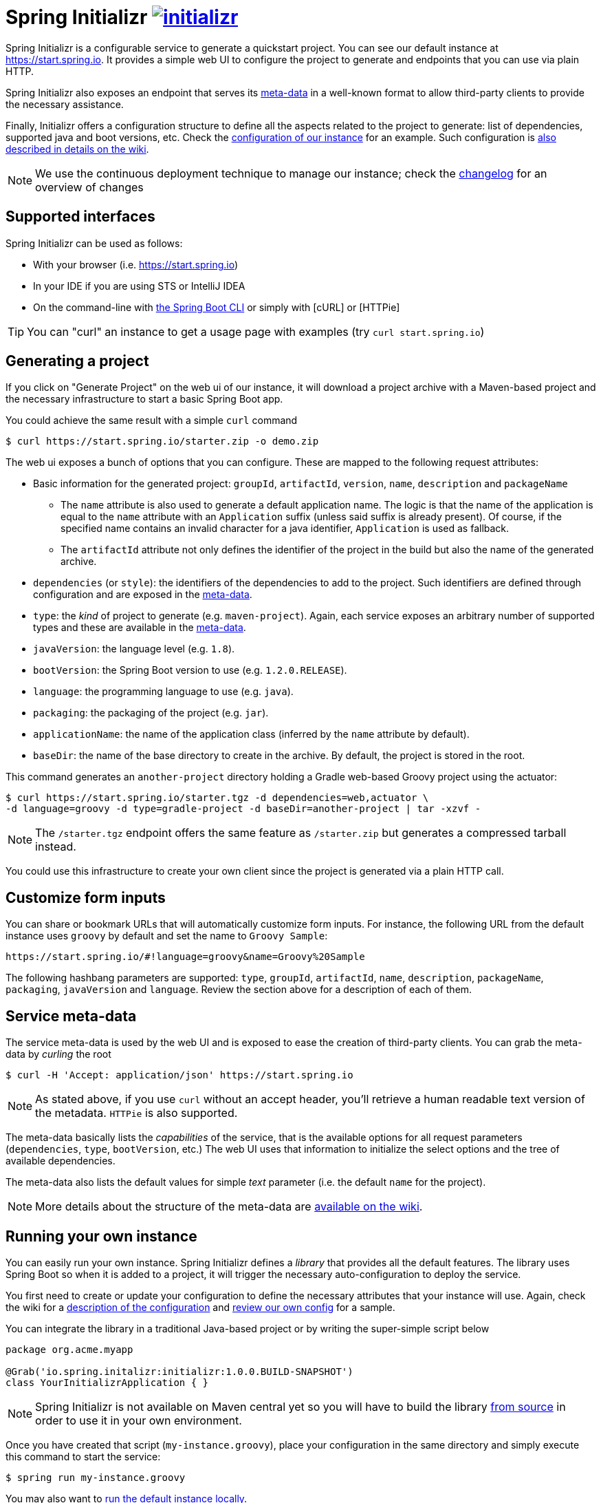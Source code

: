 = Spring Initializr image:https://badges.gitter.im/spring-io/initializr.svg[link="https://gitter.im/spring-io/initializr?utm_source=badge&utm_medium=badge&utm_campaign=pr-badge&utm_content=badge"]

:wiki: https://github.com/spring-io/initializr/wiki
:boot-doc: http://docs.spring.io/spring-boot/docs/current/reference/htmlsingle
:code: https://github.com/spring-io/initializr/blob/master

Spring Initializr is a configurable service to generate a quickstart project. You can see
our default instance at link:https://start.spring.io[]. It provides a simple web UI to
configure the project to generate and endpoints that you can use via plain HTTP.

Spring Initializr also exposes an endpoint that serves its
{wiki}/Metadata-format[meta-data] in a well-known format to allow third-party
clients to provide the necessary assistance.

Finally, Initializr offers a configuration structure to define all the aspects related
to the project to generate: list of dependencies, supported java and boot versions, etc. Check
the {code}/initializr-service/application.yml[configuration of our instance] for an example. Such
configuration is {wiki}/Configuration-format[also described in details on the wiki].

NOTE: We use the continuous deployment technique to manage our instance; check the
link:CHANGELOG.adoc[changelog] for an overview of changes

== Supported interfaces

Spring Initializr can be used as follows:

* With your browser (i.e. link:https://start.spring.io[])
* In your IDE if you are using STS or IntelliJ IDEA
* On the command-line with {boot-doc}/#cli-init[the Spring Boot CLI] or simply with [cURL] or [HTTPie]

[TIP]
====
You can "curl" an instance to get a usage page with examples (try `curl start.spring.io`)
====

== Generating a project

If you click on "Generate Project" on the web ui of our instance, it will download a project
archive with a Maven-based project and the necessary infrastructure to start a basic Spring
Boot app.

You could achieve the same result with a simple `curl` command

[source,bash]
----
$ curl https://start.spring.io/starter.zip -o demo.zip
----

The web ui exposes a bunch of options that you can configure. These are mapped to the following
request attributes:

* Basic information for the generated project: `groupId`, `artifactId`, `version`, `name`,
`description` and `packageName`
** The `name` attribute is also used to generate a default application name. The logic is
that the name of the application is equal to the `name` attribute with an `Application`
suffix (unless said suffix is already present). Of course, if the specified name contains
an invalid character for a java identifier, `Application` is used as fallback.
** The `artifactId` attribute not only defines the identifier of the project in the build but
also the name of the generated archive.
* `dependencies` (or `style`): the identifiers of the dependencies to add to the project. Such
identifiers are defined through configuration and are exposed in the <<meta-data,meta-data>>.
* `type`: the _kind_ of project to generate (e.g. `maven-project`). Again, each service
exposes an arbitrary number of supported types and these are available in the
<<meta-data,meta-data>>.
* `javaVersion`: the language level (e.g. `1.8`).
* `bootVersion`: the Spring Boot version to use (e.g. `1.2.0.RELEASE`).
* `language`: the programming language to use (e.g. `java`).
* `packaging`: the packaging of the project (e.g. `jar`).
* `applicationName`: the name of the application class (inferred by the `name` attribute by
default).
* `baseDir`: the name of the base directory to create in the archive. By default, the project
is stored in the root.

This command generates an `another-project` directory holding a Gradle web-based
Groovy project using the actuator:

[source,bash]
----
$ curl https://start.spring.io/starter.tgz -d dependencies=web,actuator \
-d language=groovy -d type=gradle-project -d baseDir=another-project | tar -xzvf -
----

NOTE: The `/starter.tgz` endpoint offers the same feature as `/starter.zip` but  generates
a compressed tarball instead.

You could use this infrastructure to create your own client since the project is generated
via a plain HTTP call.

[[customize-form]]
== Customize form inputs

You can share or bookmark URLs that will automatically customize form inputs. For instance,
the following URL from the default instance uses `groovy` by default and set the name
to `Groovy Sample`:

[source,bash]
----
https://start.spring.io/#!language=groovy&name=Groovy%20Sample
----

The following hashbang parameters are supported: `type`, `groupId`, `artifactId`, `name`,
`description`, `packageName`, `packaging`, `javaVersion` and `language`. Review the section
above for a description of each of them.

[[meta-data]]
== Service meta-data

The service meta-data is used by the web UI and is exposed to ease the creation of
third-party clients. You can grab the meta-data by _curling_ the root

[source,bash]
----
$ curl -H 'Accept: application/json' https://start.spring.io
----

NOTE: As stated above, if you use `curl` without an accept header, you'll retrieve a human
readable text version of the metadata. `HTTPie` is also supported.

The meta-data basically lists the _capabilities_ of the service, that is the available
options for all request parameters (`dependencies`, `type`, `bootVersion`, etc.) The web
UI uses that information to initialize the select options and the tree of available
dependencies.

The meta-data also lists the default values for simple _text_ parameter (i.e. the default
`name` for the project).

NOTE: More details about the structure of the meta-data are {wiki}/Metadata-format[available
on the wiki].

== Running your own instance

You can easily run your own instance. Spring Initializr defines a _library_ that provides all
the default features. The library uses Spring Boot so when it is added to a project, it will
trigger the necessary auto-configuration to deploy the service.

You first need to create or update your configuration to define the necessary attributes that
your instance will use. Again, check the wiki for a {wiki}/Configuration-format[description
of the configuration] and {code}/initializr-service/application.yml[review our own config] for
a sample.

You can integrate the library in a traditional Java-based project or by writing the super-simple
script below

[source,groovy]
----
package org.acme.myapp

@Grab('io.spring.initalizr:initializr:1.0.0.BUILD-SNAPSHOT')
class YourInitializrApplication { }
----

NOTE: Spring Initializr is not available on Maven central yet so you will have to build
the library <<build,from source>> in order to use it in your own environment.

Once you have created that script (`my-instance.groovy`), place your configuration in the same
directory and simply execute this command to start the service:

[source,bash]
----
$ spring run my-instance.groovy
----

You may also want to <<run-app,run the default instance locally>>.


[[build]]
== Building from Source

You need Java (1.6 or better) and a bash-like shell.

If you are on a Mac and using http://brew.sh/[homebrew], all you need to do to install it is:

[indent=0]
----
    $ brew tap pivotal/tap
    $ brew install springboot
----

It will install `/usr/local/bin/spring`. You can jump right to <<run-app>>.

An alternative way to install the `spring` command line interface can be installed like this:

[indent=0]
----
    $ curl start.spring.io/install.sh | bash
----

After running that command you should see a `spring` directory:

[indent=0]
----
    $ ./spring/bin/spring --help

    usage: spring [--help] [--version]
       <command> [<args>]
    ...
----

You could add that `bin` directory to your `PATH` (the examples below
assume you did that).

If you don't have `curl` or `zip` you can probably get them (for
Windows users we recommend http://cygwin.org[cygwin]), or you can
download the http://start.spring.io/spring.zip[zip file] and unpack
it yourself.

[[building]]
=== Building

The library is located in the `initializr` directory.

[indent=0]
----
    $ cd initializr
    $ mvn clean install
----

If you want to run the smoke tests using Geb, you need to enable the
`smokeTests` profile. Firefox should also be installed on your machine

[indent=0]
----
    $ cd initializr
    $ mvn verify -PsmokeTests
----


[[run-app]]
=== Running the app locally

Once you have <<building, built the library>>, you can easily start the app using the `spring` command
from the `initializr-service` directory:

[indent=0]
----
	$ cd initializr-service
    $ spring run app.groovy
----

## Deploying to Cloud Foundry

If you are on a Mac and using http://brew.sh/[homebrew], install the Cloud Foundry CLI:

[indent=0]
----
    $ brew install cloudfoundry-cli
----

Alternatively, download a suitable binary for your platform from 
https://console.run.pivotal.io/tools[Pivotal Web Services].

An example Cloud Foundry `manifest.yml` file is provided. You should ensure that
the application name and URL (name and host values) are suitable for your environment
before running `cf push`.

You can jar up the app and make it executable in any environment.

[indent=0]
----
    $ spring jar start.jar app.groovy
----

Once the jar has been created, you can push the application:

[indent=0]
----
    $ cf push start -p start.jar -n start-<space>
----

Where `<space>` is the name of the space. As a failsafe, and a
reminder to be explicit, the deployment will fail in production
without the `-n`. It is needed to select the route because there is a
manifest that defaults it to `start-development`.

== License
Spring Initializr is Open Source software released under the
http://www.apache.org/licenses/LICENSE-2.0.html[Apache 2.0 license].